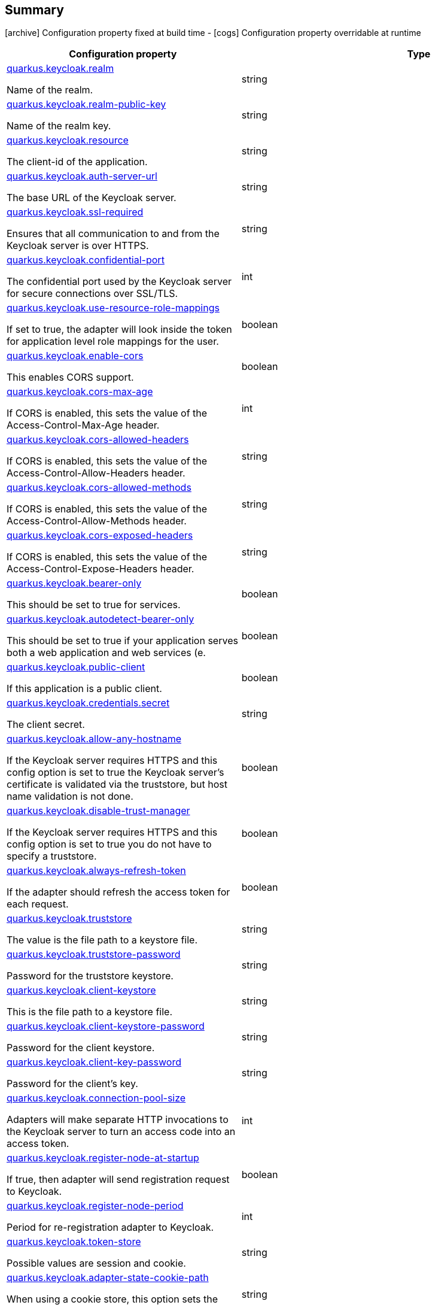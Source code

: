 == Summary

icon:archive[title=Fixed at build time] Configuration property fixed at build time - icon:cogs[title=Overridable at runtime]️ Configuration property overridable at runtime 

[.configuration-reference, cols="65,.^17,.^13,^.^5"]
|===
|Configuration property|Type|Default|Lifecycle

|<<quarkus.keycloak.realm, quarkus.keycloak.realm>>

Name of the realm.|string 
|
| icon:archive[title=Fixed at build time]

|<<quarkus.keycloak.realm-public-key, quarkus.keycloak.realm-public-key>>

Name of the realm key.|string 
|
| icon:archive[title=Fixed at build time]

|<<quarkus.keycloak.resource, quarkus.keycloak.resource>>

The client-id of the application.|string 
|
| icon:archive[title=Fixed at build time]

|<<quarkus.keycloak.auth-server-url, quarkus.keycloak.auth-server-url>>

The base URL of the Keycloak server.|string 
|
| icon:archive[title=Fixed at build time]

|<<quarkus.keycloak.ssl-required, quarkus.keycloak.ssl-required>>

Ensures that all communication to and from the Keycloak server is over HTTPS.|string 
|`external`
| icon:archive[title=Fixed at build time]

|<<quarkus.keycloak.confidential-port, quarkus.keycloak.confidential-port>>

The confidential port used by the Keycloak server for secure connections over SSL/TLS.|int 
|`8443`
| icon:archive[title=Fixed at build time]

|<<quarkus.keycloak.use-resource-role-mappings, quarkus.keycloak.use-resource-role-mappings>>

If set to true, the adapter will look inside the token for application level role mappings for the user.|boolean 
|`false`
| icon:archive[title=Fixed at build time]

|<<quarkus.keycloak.enable-cors, quarkus.keycloak.enable-cors>>

This enables CORS support.|boolean 
|`false`
| icon:archive[title=Fixed at build time]

|<<quarkus.keycloak.cors-max-age, quarkus.keycloak.cors-max-age>>

If CORS is enabled, this sets the value of the Access-Control-Max-Age header.|int 
|`-1`
| icon:archive[title=Fixed at build time]

|<<quarkus.keycloak.cors-allowed-headers, quarkus.keycloak.cors-allowed-headers>>

If CORS is enabled, this sets the value of the Access-Control-Allow-Headers header.|string 
|
| icon:archive[title=Fixed at build time]

|<<quarkus.keycloak.cors-allowed-methods, quarkus.keycloak.cors-allowed-methods>>

If CORS is enabled, this sets the value of the Access-Control-Allow-Methods header.|string 
|
| icon:archive[title=Fixed at build time]

|<<quarkus.keycloak.cors-exposed-headers, quarkus.keycloak.cors-exposed-headers>>

If CORS is enabled, this sets the value of the Access-Control-Expose-Headers header.|string 
|
| icon:archive[title=Fixed at build time]

|<<quarkus.keycloak.bearer-only, quarkus.keycloak.bearer-only>>

This should be set to true for services.|boolean 
|`true`
| icon:archive[title=Fixed at build time]

|<<quarkus.keycloak.autodetect-bearer-only, quarkus.keycloak.autodetect-bearer-only>>

This should be set to true if your application serves both a web application and web services (e.|boolean 
|`false`
| icon:archive[title=Fixed at build time]

|<<quarkus.keycloak.public-client, quarkus.keycloak.public-client>>

If this application is a public client.|boolean 
|`false`
| icon:archive[title=Fixed at build time]

|<<quarkus.keycloak.credentials.secret, quarkus.keycloak.credentials.secret>>

The client secret.|string 
|
| icon:archive[title=Fixed at build time]

|<<quarkus.keycloak.allow-any-hostname, quarkus.keycloak.allow-any-hostname>>

If the Keycloak server requires HTTPS and this config option is set to true the Keycloak server’s certificate is validated via the truststore, but host name validation is not done.|boolean 
|`false`
| icon:archive[title=Fixed at build time]

|<<quarkus.keycloak.disable-trust-manager, quarkus.keycloak.disable-trust-manager>>

If the Keycloak server requires HTTPS and this config option is set to true you do not have to specify a truststore.|boolean 
|`false`
| icon:archive[title=Fixed at build time]

|<<quarkus.keycloak.always-refresh-token, quarkus.keycloak.always-refresh-token>>

If the adapter should refresh the access token for each request.|boolean 
|`false`
| icon:archive[title=Fixed at build time]

|<<quarkus.keycloak.truststore, quarkus.keycloak.truststore>>

The value is the file path to a keystore file.|string 
|
| icon:archive[title=Fixed at build time]

|<<quarkus.keycloak.truststore-password, quarkus.keycloak.truststore-password>>

Password for the truststore keystore.|string 
|
| icon:archive[title=Fixed at build time]

|<<quarkus.keycloak.client-keystore, quarkus.keycloak.client-keystore>>

This is the file path to a keystore file.|string 
|
| icon:archive[title=Fixed at build time]

|<<quarkus.keycloak.client-keystore-password, quarkus.keycloak.client-keystore-password>>

Password for the client keystore.|string 
|
| icon:archive[title=Fixed at build time]

|<<quarkus.keycloak.client-key-password, quarkus.keycloak.client-key-password>>

Password for the client’s key.|string 
|
| icon:archive[title=Fixed at build time]

|<<quarkus.keycloak.connection-pool-size, quarkus.keycloak.connection-pool-size>>

Adapters will make separate HTTP invocations to the Keycloak server to turn an access code into an access token.|int 
|`20`
| icon:archive[title=Fixed at build time]

|<<quarkus.keycloak.register-node-at-startup, quarkus.keycloak.register-node-at-startup>>

If true, then adapter will send registration request to Keycloak.|boolean 
|`false`
| icon:archive[title=Fixed at build time]

|<<quarkus.keycloak.register-node-period, quarkus.keycloak.register-node-period>>

Period for re-registration adapter to Keycloak.|int 
|`-1`
| icon:archive[title=Fixed at build time]

|<<quarkus.keycloak.token-store, quarkus.keycloak.token-store>>

Possible values are session and cookie.|string 
|
| icon:archive[title=Fixed at build time]

|<<quarkus.keycloak.adapter-state-cookie-path, quarkus.keycloak.adapter-state-cookie-path>>

When using a cookie store, this option sets the path of the cookie used to store account info.|string 
|
| icon:archive[title=Fixed at build time]

|<<quarkus.keycloak.principal-attribute, quarkus.keycloak.principal-attribute>>

OpenID Connect ID Token attribute to populate the UserPrincipal name with.|string 
|`sub`
| icon:archive[title=Fixed at build time]

|<<quarkus.keycloak.turn-off-change-session-id-on-login, quarkus.keycloak.turn-off-change-session-id-on-login>>

The session id is changed by default on a successful login on some platforms to plug a security attack vector.|boolean 
|`false`
| icon:archive[title=Fixed at build time]

|<<quarkus.keycloak.token-minimum-time-to-live, quarkus.keycloak.token-minimum-time-to-live>>

Amount of time, in seconds, to preemptively refresh an active access token with the Keycloak server before it expires.|int 
|`0`
| icon:archive[title=Fixed at build time]

|<<quarkus.keycloak.min-time-between-jwks-requests, quarkus.keycloak.min-time-between-jwks-requests>>

Amount of time, in seconds, specifying minimum interval between two requests to Keycloak to retrieve new public keys.|int 
|`10`
| icon:archive[title=Fixed at build time]

|<<quarkus.keycloak.public-key-cache-ttl, quarkus.keycloak.public-key-cache-ttl>>

Amount of time, in seconds, specifying maximum interval between two requests to Keycloak to retrieve new public keys.|int 
|`86400`
| icon:archive[title=Fixed at build time]

|<<quarkus.keycloak.verify-token-audience, quarkus.keycloak.verify-token-audience>>

If set to true, then during authentication with the bearer token, the adapter will verify whether the token contains this client name (resource) as an audience.|boolean 
|`false`
| icon:archive[title=Fixed at build time]

|<<quarkus.keycloak.ignore-oauth-query-parameter, quarkus.keycloak.ignore-oauth-query-parameter>>

If set to true will turn off processing of the access_token query parameter for bearer token processing.|boolean 
|`false`
| icon:archive[title=Fixed at build time]

|<<quarkus.keycloak.proxy-url, quarkus.keycloak.proxy-url>>

The proxy url to use for requests to the auth-server.|string 
|
| icon:archive[title=Fixed at build time]

|<<quarkus.keycloak.policy-enforcer.enable, quarkus.keycloak.policy-enforcer.enable>>

Specifies how policies are enforced.|boolean 
|`false`
| icon:archive[title=Fixed at build time]

|<<quarkus.keycloak.policy-enforcer.enforcement-mode, quarkus.keycloak.policy-enforcer.enforcement-mode>>

Specifies how policies are enforced.|string 
|`ENFORCING`
| icon:archive[title=Fixed at build time]

|<<quarkus.keycloak.policy-enforcer.path-cache.max-entries, quarkus.keycloak.policy-enforcer.path-cache.max-entries>>

Defines the time in milliseconds when the entry should be expired.|int 
|`1000`
| icon:archive[title=Fixed at build time]

|<<quarkus.keycloak.policy-enforcer.path-cache.lifespan, quarkus.keycloak.policy-enforcer.path-cache.lifespan>>

Defines the limit of entries that should be kept in the cache.|long 
|`30000`
| icon:archive[title=Fixed at build time]

|<<quarkus.keycloak.policy-enforcer.lazy-load-paths, quarkus.keycloak.policy-enforcer.lazy-load-paths>>

Specifies how the adapter should fetch the server for resources associated with paths in your application.|boolean 
|`true`
| icon:archive[title=Fixed at build time]

|<<quarkus.keycloak.policy-enforcer.on-deny-redirect-to, quarkus.keycloak.policy-enforcer.on-deny-redirect-to>>

Defines a URL where a client request is redirected when an "access denied" message is obtained from the server.|string 
|
| icon:archive[title=Fixed at build time]

|<<quarkus.keycloak.policy-enforcer.user-managed-access, quarkus.keycloak.policy-enforcer.user-managed-access>>

Specifies that the adapter uses the UMA protocol.|boolean 
|`false`
| icon:archive[title=Fixed at build time]

|<<quarkus.keycloak.policy-enforcer.http-method-as-scope, quarkus.keycloak.policy-enforcer.http-method-as-scope>>

Specifies how scopes should be mapped to HTTP methods.|boolean 
|`false`
| icon:archive[title=Fixed at build time]

|<<quarkus.keycloak.credentials.jwt.jwt, quarkus.keycloak.credentials.jwt."jwt">>

The settings for client authentication with signed JWT.|link:https://docs.oracle.com/javase/8/docs/api/java/lang/String.html[String]
 
|
| icon:archive[title=Fixed at build time]

|<<quarkus.keycloak.credentials.secret-jwt.secret-jwt, quarkus.keycloak.credentials.secret-jwt."secret-jwt">>

The settings for client authentication with JWT using client secret.|link:https://docs.oracle.com/javase/8/docs/api/java/lang/String.html[String]
 
|
| icon:archive[title=Fixed at build time]

|<<quarkus.keycloak.redirect-rewrite-rules.redirect-rewrite-rules, quarkus.keycloak.redirect-rewrite-rules."redirect-rewrite-rules">>

If needed, specify the Redirect URI rewrite rule.|link:https://docs.oracle.com/javase/8/docs/api/java/lang/String.html[String]
 
|
| icon:archive[title=Fixed at build time]

|<<quarkus.keycloak.policy-enforcer.paths.paths.name, quarkus.keycloak.policy-enforcer.paths."paths".name>>

The name of a resource on the server that is to be associated with a given path.|string 
|
| icon:archive[title=Fixed at build time]

|<<quarkus.keycloak.policy-enforcer.paths.paths.path, quarkus.keycloak.policy-enforcer.paths."paths".path>>

A URI relative to the application’s context path that should be protected by the policy enforcer.|string 
|
| icon:archive[title=Fixed at build time]

|<<quarkus.keycloak.policy-enforcer.paths.paths.methods.methods.method, quarkus.keycloak.policy-enforcer.paths."paths".methods."methods".method>>

The name of the HTTP method.|string 
|
| icon:archive[title=Fixed at build time]

|<<quarkus.keycloak.policy-enforcer.paths.paths.methods.methods.scopes, quarkus.keycloak.policy-enforcer.paths."paths".methods."methods".scopes>>

An array of strings with the scopes associated with the method.|string 
|
| icon:archive[title=Fixed at build time]

|<<quarkus.keycloak.policy-enforcer.paths.paths.methods.methods.scopes-enforcement-mode, quarkus.keycloak.policy-enforcer.paths."paths".methods."methods".scopes-enforcement-mode>>

A string referencing the enforcement mode for the scopes associated with a method.|`all`, `any`, `disabled` 
|`ALL`
| icon:archive[title=Fixed at build time]

|<<quarkus.keycloak.policy-enforcer.paths.paths.enforcement-mode, quarkus.keycloak.policy-enforcer.paths."paths".enforcement-mode>>

Specifies how policies are enforced.|`permissive`, `enforcing`, `disabled` 
|`ENFORCING`
| icon:archive[title=Fixed at build time]

|<<quarkus.keycloak.policy-enforcer.paths.paths.claim-information-point.complex-config, quarkus.keycloak.policy-enforcer.paths."paths".claim-information-point."complex-config">>

|link:https://docs.oracle.com/javase/8/docs/api/java/util/Map<java.lang.String,java.util.Map<java.lang.String,java.lang.String>>.html[java.util.Map<java.lang.String,java.util.Map<java.lang.String,java.lang.String>>]
 
|
| icon:archive[title=Fixed at build time]

|<<quarkus.keycloak.policy-enforcer.paths.paths.claim-information-point.simple-config, quarkus.keycloak.policy-enforcer.paths."paths".claim-information-point."simple-config">>

|link:https://docs.oracle.com/javase/8/docs/api/java/util/Map<java.lang.String,java.lang.String>.html[java.util.Map<java.lang.String,java.lang.String>]
 
|
| icon:archive[title=Fixed at build time]

|<<quarkus.keycloak.policy-enforcer.claim-information-point.complex-config, quarkus.keycloak.policy-enforcer.claim-information-point."complex-config">>

|link:https://docs.oracle.com/javase/8/docs/api/java/util/Map<java.lang.String,java.util.Map<java.lang.String,java.lang.String>>.html[java.util.Map<java.lang.String,java.util.Map<java.lang.String,java.lang.String>>]
 
|
| icon:archive[title=Fixed at build time]

|<<quarkus.keycloak.policy-enforcer.claim-information-point.simple-config, quarkus.keycloak.policy-enforcer.claim-information-point."simple-config">>

|link:https://docs.oracle.com/javase/8/docs/api/java/util/Map<java.lang.String,java.lang.String>.html[java.util.Map<java.lang.String,java.lang.String>]
 
|
| icon:archive[title=Fixed at build time]
|===


== Details

[[quarkus.keycloak.realm]]
`quarkus.keycloak.realm` icon:archive[title=Fixed at build time]::
+
--
Name of the realm.

Type: `string` 
--

***

[[quarkus.keycloak.realm-public-key]]
`quarkus.keycloak.realm-public-key` icon:archive[title=Fixed at build time]::
+
--
Name of the realm key.

Type: `string` 
--

***

[[quarkus.keycloak.resource]]
`quarkus.keycloak.resource` icon:archive[title=Fixed at build time]::
+
--
The client-id of the application. Each application has a client-id that is used to identify the application

Type: `string` 
--

***

[[quarkus.keycloak.auth-server-url]]
`quarkus.keycloak.auth-server-url` icon:archive[title=Fixed at build time]::
+
--
The base URL of the Keycloak server. All other Keycloak pages and REST service endpoints are derived from this. It is usually of the form https://host:port/auth

Type: `string` 
--

***

[[quarkus.keycloak.ssl-required]]
`quarkus.keycloak.ssl-required` icon:archive[title=Fixed at build time]::
+
--
Ensures that all communication to and from the Keycloak server is over HTTPS. In production this should be set to all. This is OPTIONAL. The default value is external meaning that HTTPS is required by default for external requests. Valid values are 'all', 'external' and 'none'

Type: `string` 

Defaults to: `external`
--

***

[[quarkus.keycloak.confidential-port]]
`quarkus.keycloak.confidential-port` icon:archive[title=Fixed at build time]::
+
--
The confidential port used by the Keycloak server for secure connections over SSL/TLS

Type: `int` 

Defaults to: `8443`
--

***

[[quarkus.keycloak.use-resource-role-mappings]]
`quarkus.keycloak.use-resource-role-mappings` icon:archive[title=Fixed at build time]::
+
--
If set to true, the adapter will look inside the token for application level role mappings for the user. If false, it will look at the realm level for user role mappings

Type: `boolean` 

Defaults to: `false`
--

***

[[quarkus.keycloak.enable-cors]]
`quarkus.keycloak.enable-cors` icon:archive[title=Fixed at build time]::
+
--
This enables CORS support. It will handle CORS preflight requests. It will also look into the access token to determine valid origins

Type: `boolean` 

Defaults to: `false`
--

***

[[quarkus.keycloak.cors-max-age]]
`quarkus.keycloak.cors-max-age` icon:archive[title=Fixed at build time]::
+
--
If CORS is enabled, this sets the value of the Access-Control-Max-Age header. This is OPTIONAL. If not set, this header is not returned in CORS responses

Type: `int` 

Defaults to: `-1`
--

***

[[quarkus.keycloak.cors-allowed-headers]]
`quarkus.keycloak.cors-allowed-headers` icon:archive[title=Fixed at build time]::
+
--
If CORS is enabled, this sets the value of the Access-Control-Allow-Headers header. This should be a comma-separated string

Type: `string` 
--

***

[[quarkus.keycloak.cors-allowed-methods]]
`quarkus.keycloak.cors-allowed-methods` icon:archive[title=Fixed at build time]::
+
--
If CORS is enabled, this sets the value of the Access-Control-Allow-Methods header. This should be a comma-separated string

Type: `string` 
--

***

[[quarkus.keycloak.cors-exposed-headers]]
`quarkus.keycloak.cors-exposed-headers` icon:archive[title=Fixed at build time]::
+
--
If CORS is enabled, this sets the value of the Access-Control-Expose-Headers header. This should be a comma-separated string

Type: `string` 
--

***

[[quarkus.keycloak.bearer-only]]
`quarkus.keycloak.bearer-only` icon:archive[title=Fixed at build time]::
+
--
This should be set to true for services. If enabled the adapter will not attempt to authenticate users, but only verify bearer tokens

Type: `boolean` 

Defaults to: `true`
--

***

[[quarkus.keycloak.autodetect-bearer-only]]
`quarkus.keycloak.autodetect-bearer-only` icon:archive[title=Fixed at build time]::
+
--
This should be set to true if your application serves both a web application and web services (e.g. SOAP or REST). It allows you to redirect unauthenticated users of the web application to the Keycloak login page, but send an HTTP 401 status code to unauthenticated SOAP or REST clients instead as they would not understand a redirect to the login page. Keycloak auto-detects SOAP or REST clients based on typical headers like X-Requested-With, SOAPAction or Accept

Type: `boolean` 

Defaults to: `false`
--

***

[[quarkus.keycloak.public-client]]
`quarkus.keycloak.public-client` icon:archive[title=Fixed at build time]::
+
--
If this application is a public client

Type: `boolean` 

Defaults to: `false`
--

***

[[quarkus.keycloak.credentials.secret]]
`quarkus.keycloak.credentials.secret` icon:archive[title=Fixed at build time]::
+
--
The client secret

Type: `string` 
--

***

[[quarkus.keycloak.allow-any-hostname]]
`quarkus.keycloak.allow-any-hostname` icon:archive[title=Fixed at build time]::
+
--
If the Keycloak server requires HTTPS and this config option is set to true the Keycloak server’s certificate is validated via the truststore, but host name validation is not done. This setting should only be used during development and never in production as it will disable verification of SSL certificates. This setting may be useful in test environments

Type: `boolean` 

Defaults to: `false`
--

***

[[quarkus.keycloak.disable-trust-manager]]
`quarkus.keycloak.disable-trust-manager` icon:archive[title=Fixed at build time]::
+
--
If the Keycloak server requires HTTPS and this config option is set to true you do not have to specify a truststore. This setting should only be used during development and never in production as it will disable verification of SSL certificates

Type: `boolean` 

Defaults to: `false`
--

***

[[quarkus.keycloak.always-refresh-token]]
`quarkus.keycloak.always-refresh-token` icon:archive[title=Fixed at build time]::
+
--
If the adapter should refresh the access token for each request

Type: `boolean` 

Defaults to: `false`
--

***

[[quarkus.keycloak.truststore]]
`quarkus.keycloak.truststore` icon:archive[title=Fixed at build time]::
+
--
The value is the file path to a keystore file. If you prefix the path with classpath:, then the truststore will be obtained from the deployment’s classpath instead. Used for outgoing HTTPS communications to the Keycloak server

Type: `string` 
--

***

[[quarkus.keycloak.truststore-password]]
`quarkus.keycloak.truststore-password` icon:archive[title=Fixed at build time]::
+
--
Password for the truststore keystore

Type: `string` 
--

***

[[quarkus.keycloak.client-keystore]]
`quarkus.keycloak.client-keystore` icon:archive[title=Fixed at build time]::
+
--
This is the file path to a keystore file. This keystore contains client certificate for two-way SSL when the adapter makes HTTPS requests to the Keycloak server

Type: `string` 
--

***

[[quarkus.keycloak.client-keystore-password]]
`quarkus.keycloak.client-keystore-password` icon:archive[title=Fixed at build time]::
+
--
Password for the client keystore

Type: `string` 
--

***

[[quarkus.keycloak.client-key-password]]
`quarkus.keycloak.client-key-password` icon:archive[title=Fixed at build time]::
+
--
Password for the client’s key

Type: `string` 
--

***

[[quarkus.keycloak.connection-pool-size]]
`quarkus.keycloak.connection-pool-size` icon:archive[title=Fixed at build time]::
+
--
Adapters will make separate HTTP invocations to the Keycloak server to turn an access code into an access token. This config option defines how many connections to the Keycloak server should be pooled

Type: `int` 

Defaults to: `20`
--

***

[[quarkus.keycloak.register-node-at-startup]]
`quarkus.keycloak.register-node-at-startup` icon:archive[title=Fixed at build time]::
+
--
If true, then adapter will send registration request to Keycloak. It’s false by default and useful only when application is clustered

Type: `boolean` 

Defaults to: `false`
--

***

[[quarkus.keycloak.register-node-period]]
`quarkus.keycloak.register-node-period` icon:archive[title=Fixed at build time]::
+
--
Period for re-registration adapter to Keycloak. Useful when application is clustered

Type: `int` 

Defaults to: `-1`
--

***

[[quarkus.keycloak.token-store]]
`quarkus.keycloak.token-store` icon:archive[title=Fixed at build time]::
+
--
Possible values are session and cookie. Default is session, which means that adapter stores account info in HTTP Session. Alternative cookie means storage of info in cookie

Type: `string` 
--

***

[[quarkus.keycloak.adapter-state-cookie-path]]
`quarkus.keycloak.adapter-state-cookie-path` icon:archive[title=Fixed at build time]::
+
--
When using a cookie store, this option sets the path of the cookie used to store account info. If it’s a relative path, then it is assumed that the application is running in a context root, and is interpreted relative to that context root. If it’s an absolute path, then the absolute path is used to set the cookie path. Defaults to use paths relative to the context root

Type: `string` 
--

***

[[quarkus.keycloak.principal-attribute]]
`quarkus.keycloak.principal-attribute` icon:archive[title=Fixed at build time]::
+
--
OpenID Connect ID Token attribute to populate the UserPrincipal name with. If token attribute is null. Possible values are sub, preferred_username, email, name, nickname, given_name, family_name

Type: `string` 

Defaults to: `sub`
--

***

[[quarkus.keycloak.turn-off-change-session-id-on-login]]
`quarkus.keycloak.turn-off-change-session-id-on-login` icon:archive[title=Fixed at build time]::
+
--
The session id is changed by default on a successful login on some platforms to plug a security attack vector. Change this to true if you want to turn this off

Type: `boolean` 

Defaults to: `false`
--

***

[[quarkus.keycloak.token-minimum-time-to-live]]
`quarkus.keycloak.token-minimum-time-to-live` icon:archive[title=Fixed at build time]::
+
--
Amount of time, in seconds, to preemptively refresh an active access token with the Keycloak server before it expires. This is especially useful when the access token is sent to another REST client where it could expire before being evaluated. This value should never exceed the realm’s access token lifespan

Type: `int` 

Defaults to: `0`
--

***

[[quarkus.keycloak.min-time-between-jwks-requests]]
`quarkus.keycloak.min-time-between-jwks-requests` icon:archive[title=Fixed at build time]::
+
--
Amount of time, in seconds, specifying minimum interval between two requests to Keycloak to retrieve new public keys. It is 10 seconds by default. Adapter will always try to download new public key when it recognize token with unknown kid. However it won’t try it more than once per 10 seconds (by default). This is to avoid DoS when attacker sends lots of tokens with bad kid forcing adapter to send lots of requests to Keycloak

Type: `int` 

Defaults to: `10`
--

***

[[quarkus.keycloak.public-key-cache-ttl]]
`quarkus.keycloak.public-key-cache-ttl` icon:archive[title=Fixed at build time]::
+
--
Amount of time, in seconds, specifying maximum interval between two requests to Keycloak to retrieve new public keys. It is 86400 seconds (1 day) by default. Adapter will always try to download new public key when it recognize token with unknown kid . If it recognize token with known kid, it will just use the public key downloaded previously. However at least once per this configured interval (1 day by default) will be new public key always downloaded even if the kid of token is already known

Type: `int` 

Defaults to: `86400`
--

***

[[quarkus.keycloak.verify-token-audience]]
`quarkus.keycloak.verify-token-audience` icon:archive[title=Fixed at build time]::
+
--
If set to true, then during authentication with the bearer token, the adapter will verify whether the token contains this client name (resource) as an audience. The option is especially useful for services, which primarily serve requests authenticated by the bearer token. This is set to false by default, however for improved security, it is recommended to enable this. See Audience Support for more details about audience support

Type: `boolean` 

Defaults to: `false`
--

***

[[quarkus.keycloak.ignore-oauth-query-parameter]]
`quarkus.keycloak.ignore-oauth-query-parameter` icon:archive[title=Fixed at build time]::
+
--
If set to true will turn off processing of the access_token query parameter for bearer token processing. Users will not be able to authenticate if they only pass in an access_token

Type: `boolean` 

Defaults to: `false`
--

***

[[quarkus.keycloak.proxy-url]]
`quarkus.keycloak.proxy-url` icon:archive[title=Fixed at build time]::
+
--
The proxy url to use for requests to the auth-server.

Type: `string` 
--

***

[[quarkus.keycloak.policy-enforcer.enable]]
`quarkus.keycloak.policy-enforcer.enable` icon:archive[title=Fixed at build time]::
+
--
Specifies how policies are enforced.

Type: `boolean` 

Defaults to: `false`
--

***

[[quarkus.keycloak.policy-enforcer.enforcement-mode]]
`quarkus.keycloak.policy-enforcer.enforcement-mode` icon:archive[title=Fixed at build time]::
+
--
Specifies how policies are enforced.

Type: `string` 

Defaults to: `ENFORCING`
--

***

[[quarkus.keycloak.policy-enforcer.path-cache.max-entries]]
`quarkus.keycloak.policy-enforcer.path-cache.max-entries` icon:archive[title=Fixed at build time]::
+
--
Defines the time in milliseconds when the entry should be expired

Type: `int` 

Defaults to: `1000`
--

***

[[quarkus.keycloak.policy-enforcer.path-cache.lifespan]]
`quarkus.keycloak.policy-enforcer.path-cache.lifespan` icon:archive[title=Fixed at build time]::
+
--
Defines the limit of entries that should be kept in the cache

Type: `long` 

Defaults to: `30000`
--

***

[[quarkus.keycloak.policy-enforcer.lazy-load-paths]]
`quarkus.keycloak.policy-enforcer.lazy-load-paths` icon:archive[title=Fixed at build time]::
+
--
Specifies how the adapter should fetch the server for resources associated with paths in your application. If true, the policy enforcer is going to fetch resources on-demand accordingly with the path being requested

Type: `boolean` 

Defaults to: `true`
--

***

[[quarkus.keycloak.policy-enforcer.on-deny-redirect-to]]
`quarkus.keycloak.policy-enforcer.on-deny-redirect-to` icon:archive[title=Fixed at build time]::
+
--
Defines a URL where a client request is redirected when an "access denied" message is obtained from the server. By default, the adapter responds with a 403 HTTP status code

Type: `string` 
--

***

[[quarkus.keycloak.policy-enforcer.user-managed-access]]
`quarkus.keycloak.policy-enforcer.user-managed-access` icon:archive[title=Fixed at build time]::
+
--
Specifies that the adapter uses the UMA protocol.

Type: `boolean` 

Defaults to: `false`
--

***

[[quarkus.keycloak.policy-enforcer.http-method-as-scope]]
`quarkus.keycloak.policy-enforcer.http-method-as-scope` icon:archive[title=Fixed at build time]::
+
--
Specifies how scopes should be mapped to HTTP methods. If set to true, the policy enforcer will use the HTTP method from the current request to check whether or not access should be granted

Type: `boolean` 

Defaults to: `false`
--

***

[[quarkus.keycloak.credentials.jwt.jwt]]
`quarkus.keycloak.credentials.jwt."jwt"` icon:archive[title=Fixed at build time]::
+
--
The settings for client authentication with signed JWT

Type: `String` 
--

***

[[quarkus.keycloak.credentials.secret-jwt.secret-jwt]]
`quarkus.keycloak.credentials.secret-jwt."secret-jwt"` icon:archive[title=Fixed at build time]::
+
--
The settings for client authentication with JWT using client secret

Type: `String` 
--

***

[[quarkus.keycloak.redirect-rewrite-rules.redirect-rewrite-rules]]
`quarkus.keycloak.redirect-rewrite-rules."redirect-rewrite-rules"` icon:archive[title=Fixed at build time]::
+
--
If needed, specify the Redirect URI rewrite rule. This is an object notation where the key is the regular expression to which the Redirect URI is to be matched and the value is the replacement String. $ character can be used for backreferences in the replacement String

Type: `String` 
--

***

[[quarkus.keycloak.policy-enforcer.paths.paths.name]]
`quarkus.keycloak.policy-enforcer.paths."paths".name` icon:archive[title=Fixed at build time]::
+
--
The name of a resource on the server that is to be associated with a given path

Type: `string` 
--

***

[[quarkus.keycloak.policy-enforcer.paths.paths.path]]
`quarkus.keycloak.policy-enforcer.paths."paths".path` icon:archive[title=Fixed at build time]::
+
--
A URI relative to the application’s context path that should be protected by the policy enforcer

Type: `string` 
--

***

[[quarkus.keycloak.policy-enforcer.paths.paths.methods.methods.method]]
`quarkus.keycloak.policy-enforcer.paths."paths".methods."methods".method` icon:archive[title=Fixed at build time]::
+
--
The name of the HTTP method

Type: `string` 
--

***

[[quarkus.keycloak.policy-enforcer.paths.paths.methods.methods.scopes]]
`quarkus.keycloak.policy-enforcer.paths."paths".methods."methods".scopes` icon:archive[title=Fixed at build time]::
+
--
An array of strings with the scopes associated with the method

Type: `string` 
--

***

[[quarkus.keycloak.policy-enforcer.paths.paths.methods.methods.scopes-enforcement-mode]]
`quarkus.keycloak.policy-enforcer.paths."paths".methods."methods".scopes-enforcement-mode` icon:archive[title=Fixed at build time]::
+
--
A string referencing the enforcement mode for the scopes associated with a method

Accepted values: `all`, `any`, `disabled`

Defaults to: `ALL`
--

***

[[quarkus.keycloak.policy-enforcer.paths.paths.enforcement-mode]]
`quarkus.keycloak.policy-enforcer.paths."paths".enforcement-mode` icon:archive[title=Fixed at build time]::
+
--
Specifies how policies are enforced

Accepted values: `permissive`, `enforcing`, `disabled`

Defaults to: `ENFORCING`
--

***

[[quarkus.keycloak.policy-enforcer.paths.paths.claim-information-point.complex-config]]
`quarkus.keycloak.policy-enforcer.paths."paths".claim-information-point."complex-config"` icon:archive[title=Fixed at build time]::
+
--


Type: `java.util.Map<java.lang.String,java.util.Map<java.lang.String,java.lang.String>>` 
--

***

[[quarkus.keycloak.policy-enforcer.paths.paths.claim-information-point.simple-config]]
`quarkus.keycloak.policy-enforcer.paths."paths".claim-information-point."simple-config"` icon:archive[title=Fixed at build time]::
+
--


Type: `java.util.Map<java.lang.String,java.lang.String>` 
--

***

[[quarkus.keycloak.policy-enforcer.claim-information-point.complex-config]]
`quarkus.keycloak.policy-enforcer.claim-information-point."complex-config"` icon:archive[title=Fixed at build time]::
+
--


Type: `java.util.Map<java.lang.String,java.util.Map<java.lang.String,java.lang.String>>` 
--

***

[[quarkus.keycloak.policy-enforcer.claim-information-point.simple-config]]
`quarkus.keycloak.policy-enforcer.claim-information-point."simple-config"` icon:archive[title=Fixed at build time]::
+
--


Type: `java.util.Map<java.lang.String,java.lang.String>` 
--

***
